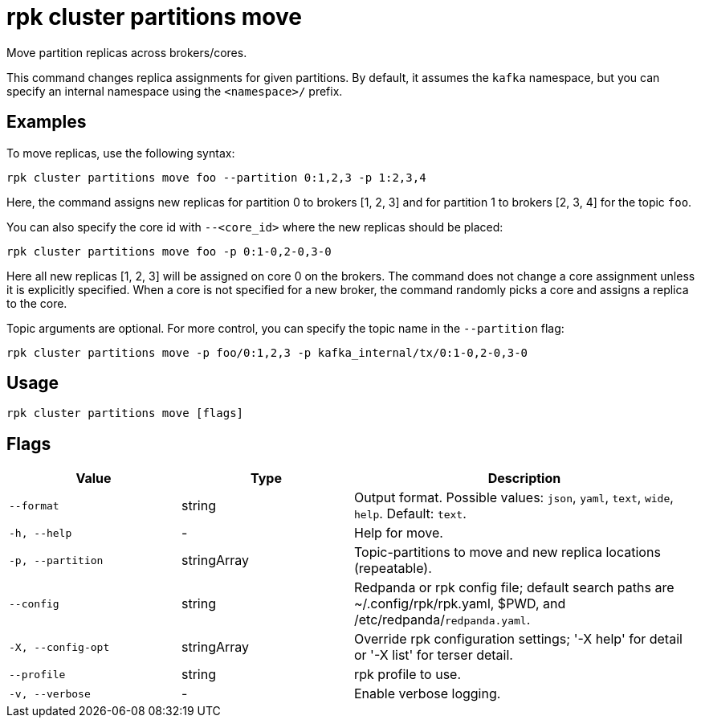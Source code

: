 = rpk cluster partitions move

Move partition replicas across brokers/cores.

This command changes replica assignments for given partitions. By default, it assumes the `kafka` namespace, but you can specify an internal namespace using the `<namespace>/` prefix.


== Examples

To move replicas, use the following syntax:

```bash
rpk cluster partitions move foo --partition 0:1,2,3 -p 1:2,3,4
```

Here, the command assigns new replicas for partition 0 to brokers [1, 2, 3] and for partition 1 to brokers [2, 3, 4] for the topic `foo`.

You can also specify the core id with `--<core_id>` where the new replicas should be placed:


```bash
rpk cluster partitions move foo -p 0:1-0,2-0,3-0
```

Here all new replicas [1, 2, 3] will be assigned on core 0 on the brokers. The command does not change a core assignment unless it is explicitly specified. When a core is not specified for a new broker, the command randomly picks a core and assigns a replica to the core.


Topic arguments are optional. For more control, you can specify the topic name in the `--partition` flag:


```bash
rpk cluster partitions move -p foo/0:1,2,3 -p kafka_internal/tx/0:1-0,2-0,3-0
```

== Usage

[,bash]
----
rpk cluster partitions move [flags]
----

== Flags

[cols="1m,1a,2a"]
|===
|*Value* |*Type* |*Description*

|--format |string |Output format. Possible values: `json`, `yaml`, `text`, `wide`, `help`. Default: `text`.

|-h, --help |- |Help for move.

|-p, --partition |stringArray |Topic-partitions to move and new replica locations (repeatable).

|--config |string |Redpanda or rpk config file; default search paths are ~/.config/rpk/rpk.yaml, $PWD, and /etc/redpanda/`redpanda.yaml`.

|-X, --config-opt |stringArray |Override rpk configuration settings; '-X help' for detail or '-X list' for terser detail.

|--profile |string |rpk profile to use.

|-v, --verbose |- |Enable verbose logging.
|===